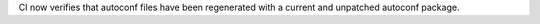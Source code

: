 CI now verifies that autoconf files have been regenerated with a current and
unpatched autoconf package.
